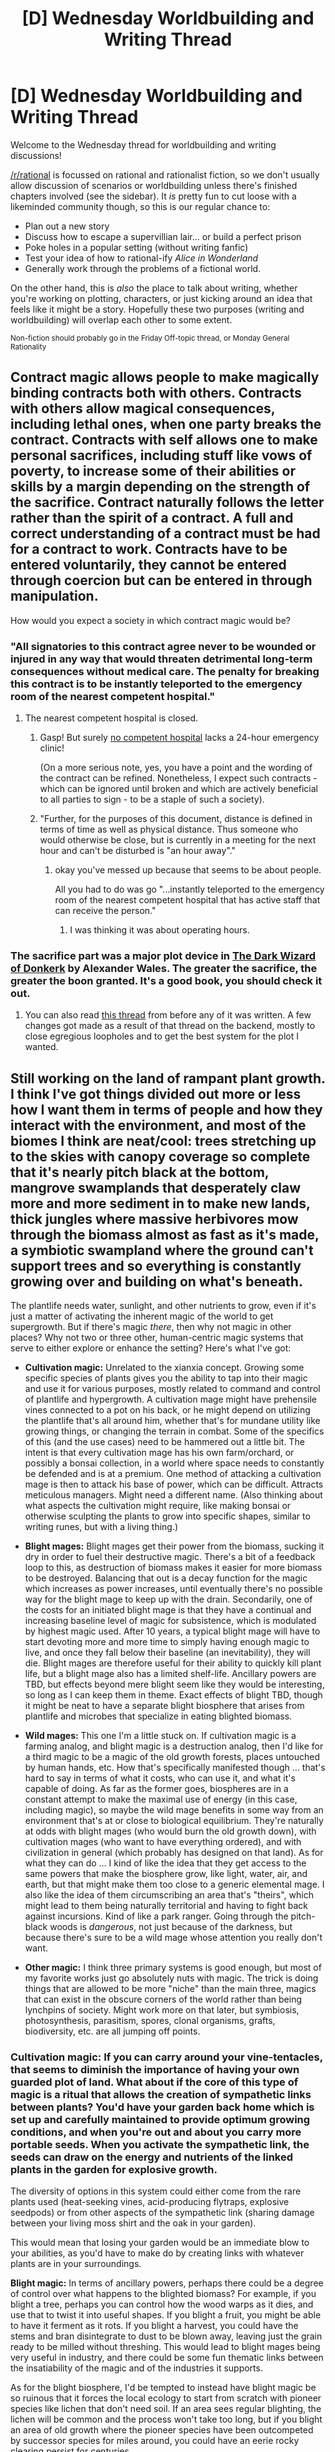 #+TITLE: [D] Wednesday Worldbuilding and Writing Thread

* [D] Wednesday Worldbuilding and Writing Thread
:PROPERTIES:
:Author: AutoModerator
:Score: 11
:DateUnix: 1555513603.0
:DateShort: 2019-Apr-17
:END:
Welcome to the Wednesday thread for worldbuilding and writing discussions!

[[/r/rational]] is focussed on rational and rationalist fiction, so we don't usually allow discussion of scenarios or worldbuilding unless there's finished chapters involved (see the sidebar). It /is/ pretty fun to cut loose with a likeminded community though, so this is our regular chance to:

- Plan out a new story
- Discuss how to escape a supervillian lair... or build a perfect prison
- Poke holes in a popular setting (without writing fanfic)
- Test your idea of how to rational-ify /Alice in Wonderland/
- Generally work through the problems of a fictional world.

On the other hand, this is /also/ the place to talk about writing, whether you're working on plotting, characters, or just kicking around an idea that feels like it might be a story. Hopefully these two purposes (writing and worldbuilding) will overlap each other to some extent.

^{Non-fiction should probably go in the Friday Off-topic thread, or Monday General Rationality}


** Contract magic allows people to make magically binding contracts both with others. Contracts with others allow magical consequences, including lethal ones, when one party breaks the contract. Contracts with self allows one to make personal sacrifices, including stuff like vows of poverty, to increase some of their abilities or skills by a margin depending on the strength of the sacrifice. Contract naturally follows the letter rather than the spirit of a contract. A full and correct understanding of a contract must be had for a contract to work. Contracts have to be entered voluntarily, they cannot be entered through coercion but can be entered in through manipulation.

How would you expect a society in which contract magic would be?
:PROPERTIES:
:Author: Sonderjye
:Score: 6
:DateUnix: 1555536801.0
:DateShort: 2019-Apr-18
:END:

*** "All signatories to this contract agree never to be wounded or injured in any way that would threaten detrimental long-term consequences without medical care. The penalty for breaking this contract is to be instantly teleported to the emergency room of the nearest competent hospital."
:PROPERTIES:
:Author: CCC_037
:Score: 11
:DateUnix: 1555568036.0
:DateShort: 2019-Apr-18
:END:

**** The nearest competent hospital is closed.
:PROPERTIES:
:Author: NinteenFortyFive
:Score: 1
:DateUnix: 1555616945.0
:DateShort: 2019-Apr-19
:END:

***** Gasp! But surely [[https://en.wikipedia.org/wiki/No_true_Scotsman][no competent hospital]] lacks a 24-hour emergency clinic!

(On a more serious note, yes, you have a point and the wording of the contract can be refined. Nonetheless, I expect such contracts - which can be ignored until broken and which are actively beneficial to all parties to sign - to be a staple of such a society).
:PROPERTIES:
:Author: CCC_037
:Score: 3
:DateUnix: 1555620257.0
:DateShort: 2019-Apr-19
:END:


***** "Further, for the purposes of this document, distance is defined in terms of time as well as physical distance. Thus someone who would otherwise be close, but is currently in a meeting for the next hour and can't be disturbed is "an hour away"."
:PROPERTIES:
:Author: GeneralExtension
:Score: 1
:DateUnix: 1555619018.0
:DateShort: 2019-Apr-19
:END:

****** okay you've messed up because that seems to be about people.

All you had to do was go "...instantly teleported to the emergency room of the nearest competent hospital that has active staff that can receive the person."
:PROPERTIES:
:Author: NinteenFortyFive
:Score: 1
:DateUnix: 1555619643.0
:DateShort: 2019-Apr-19
:END:

******* I was thinking it was about operating hours.
:PROPERTIES:
:Author: GeneralExtension
:Score: 1
:DateUnix: 1555623068.0
:DateShort: 2019-Apr-19
:END:


*** The sacrifice part was a major plot device in [[http://www.alexanderwales.com/darkWizardNaNo2016.html][The Dark Wizard of Donkerk]] by Alexander Wales. The greater the sacrifice, the greater the boon granted. It's a good book, you should check it out.
:PROPERTIES:
:Author: GlueBoy
:Score: 7
:DateUnix: 1555566967.0
:DateShort: 2019-Apr-18
:END:

**** You can also read [[https://www.reddit.com/r/rational/comments/2j5q53/bst_the_magic_of_oathkeeping/][this thread]] from before any of it was written. A few changes got made as a result of that thread on the backend, mostly to close egregious loopholes and to get the best system for the plot I wanted.
:PROPERTIES:
:Author: alexanderwales
:Score: 4
:DateUnix: 1555567381.0
:DateShort: 2019-Apr-18
:END:


** Still working on the land of rampant plant growth. I think I've got things divided out more or less how I want them in terms of people and how they interact with the environment, and most of the biomes I think are neat/cool: trees stretching up to the skies with canopy coverage so complete that it's nearly pitch black at the bottom, mangrove swamplands that desperately claw more and more sediment in to make new lands, thick jungles where massive herbivores mow through the biomass almost as fast as it's made, a symbiotic swampland where the ground can't support trees and so everything is constantly growing over and building on what's beneath.

The plantlife needs water, sunlight, and other nutrients to grow, even if it's just a matter of activating the inherent magic of the world to get supergrowth. But if there's magic /there/, then why not magic in other places? Why not two or three other, human-centric magic systems that serve to either explore or enhance the setting? Here's what I've got:

- *Cultivation magic:* Unrelated to the xianxia concept. Growing some specific species of plants gives you the ability to tap into their magic and use it for various purposes, mostly related to command and control of plantlife and hypergrowth. A cultivation mage might have prehensile vines connected to a pot on his back, or he might depend on utilizing the plantlife that's all around him, whether that's for mundane utility like growing things, or changing the terrain in combat. Some of the specifics of this (and the use cases) need to be hammered out a little bit. The intent is that every cultivation mage has his own farm/orchard, or possibly a bonsai collection, in a world where space needs to constantly be defended and is at a premium. One method of attacking a cultivation mage is then to attack his base of power, which can be difficult. Attracts meticulous managers. Might need a different name. (Also thinking about what aspects the cultivation might require, like making bonsai or otherwise sculpting the plants to grow into specific shapes, similar to writing runes, but with a living thing.)

- *Blight mages:* Blight mages get their power from the biomass, sucking it dry in order to fuel their destructive magic. There's a bit of a feedback loop to this, as destruction of biomass makes it easier for more biomass to be destroyed. Balancing that out is a decay function for the magic which increases as power increases, until eventually there's no possible way for the blight mage to keep up with the drain. Secondarily, one of the costs for an initiated blight mage is that they have a continual and increasing baseline level of magic for subsistence, which is modulated by highest magic used. After 10 years, a typical blight mage will have to start devoting more and more time to simply having enough magic to live, and once they fall below their baseline (an inevitability), they will die. Blight mages are therefore useful for their ability to quickly kill plant life, but a blight mage also has a limited shelf-life. Ancillary powers are TBD, but effects beyond mere blight seem like they would be interesting, so long as I can keep them in theme. Exact effects of blight TBD, though it might be neat to have a separate blight biosphere that arises from plantlife and microbes that specialize in eating blighted biomass.

- *Wild mages:* This one I'm a little stuck on. If cultivation magic is a farming analog, and blight magic is a destruction analog, then I'd like for a third magic to be a magic of the old growth forests, places untouched by human hands, etc. How that's specifically manifested though ... that's hard to say in terms of what it costs, who can use it, and what it's capable of doing. As far as the former goes, biospheres are in a constant attempt to make the maximal use of energy (in this case, including magic), so maybe the wild mage benefits in some way from an environment that's at or close to biological equilibrium. They're naturally at odds with blight mages (who would burn the old growth down), with cultivation mages (who want to have everything ordered), and with civilization in general (which probably has designed on that land). As for what they can do ... I kind of like the idea that they get access to the same powers that make the biosphere grow, like light, water, air, and earth, but that might make them too close to a generic elemental mage. I also like the idea of them circumscribing an area that's "theirs", which might lead to them being naturally territorial and having to fight back against incursions. Kind of like a park ranger. Going through the pitch-black woods is /dangerous/, not just because of the darkness, but because there's sure to be a wild mage whose attention you really don't want.

- *Other magic:* I think three primary systems is good enough, but most of my favorite works just go absolutely nuts with magic. The trick is doing things that are allowed to be more "niche" than the main three, magics that can exist in the obscure corners of the world rather than being lynchpins of society. Might work more on that later, but symbiosis, photosynthesis, parasitism, spores, clonal organisms, grafts, biodiversity, etc. are all jumping off points.
:PROPERTIES:
:Author: junipersmith
:Score: 5
:DateUnix: 1555545205.0
:DateShort: 2019-Apr-18
:END:

*** *Cultivation magic:* If you can carry around your vine-tentacles, that seems to diminish the importance of having your own guarded plot of land. What about if the core of this type of magic is a ritual that allows the creation of sympathetic links between plants? You'd have your garden back home which is set up and carefully maintained to provide optimum growing conditions, and when you're out and about you carry more portable seeds. When you activate the sympathetic link, the seeds can draw on the energy and nutrients of the linked plants in the garden for explosive growth.

The diversity of options in this system could either come from the rare plants used (heat-seeking vines, acid-producing flytraps, explosive seedpods) or from other aspects of the sympathetic link (sharing damage between your living moss shirt and the oak in your garden).

This would mean that losing your garden would be an immediate blow to your abilities, as you'd have to make do by creating links with whatever plants are in your surroundings.

*Blight magic:* In terms of ancillary powers, perhaps there could be a degree of control over what happens to the blighted biomass? For example, if you blight a tree, perhaps you can control how the wood warps as it dies, and use that to twist it into useful shapes. If you blight a fruit, you might be able to have it ferment as it rots. If you blight a harvest, you could have the stems and bran disintegrate to dust to be blown away, leaving just the grain ready to be milled without threshing. This would lead to blight mages being very useful in industry, and there could be some fun thematic links between the insatiability of the magic and of the industries it supports.

As for the blight biosphere, I'd be tempted to instead have blight magic be so ruinous that it forces the local ecology to start from scratch with pioneer species like lichen that don't need soil. If an area sees regular blighting, the lichen will be common and the process won't take too long, but if you blight an area of old growth where the pioneer species have been outcompeted by successor species for miles around, you could have an eerie rocky clearing persist for centuries.

*Wild magic:* Cultivation magic obviously encourages a static existence, while blight magic has to constantly seek fresh biomass as its demands grow. What about if wild magic exists between the two, as something that entails a long-term nomadic existence?

Perhaps they could link themselves to trees and other plants, like dryads. They could gain sustenance and strength from each link based on the health of the plant, perhaps even agelessness. If links are easy to create but provide little benefit individually, that would encourage both a roaming existence to establish as many links as possible and optimising the health of each plant. If the number of links a plant can sustain is limited, that would limit the size of wild mage groups. Lastly, if there's a baseline level of health or biomass below which the link becomes harmful for the mage, that means they would focus on old growth trees and be unable to survive in less mature ecosystems.

In terms of their ecological role, I'm envisaging wild mages as something like apex predators. They benefit the biosphere by helping the plants past local optima, clearing trees of parasitic species and so on, because they benefit from the maximal energy use.

I think these factors would lead to wild mages being feral ageless loners roaming the deep forests, caring for the trees but striking at intruders or other wild mages with super strength and endurance. If their nomadic circuits last on the scale of decades or centuries, they would seem unpredictable to the shorter-lived merchants and travellers of the cities.
:PROPERTIES:
:Author: Radioterrill
:Score: 3
:DateUnix: 1555700643.0
:DateShort: 2019-Apr-19
:END:

**** Great stuff. My current thinking is that a cultivation mage has a carefully structured feng shui garden where individual selectively bred and crafted plants feed magical energy into each other through in complicated arrangements that eventually lead to that energy being connected to the mage, who can use it out in the world. I suppose my mind is going to circuit board designs or efficient algorithm solving, where the cultivation mage is attempting to pack as many plants as efficiently as possible in one area while maintaining their links to each other and sculpting trees/bushes for maximum throughput or generation. Prehensile vines on the back are then just a useful application of that energy.

(The gardens and plants of the cultivation mage should be immaculately manicured, taking some inspiration from bonsai, but on a larger scale and more detail, aesthetic mostly because the energy pathways encourage symmetry and elaborate, emergent patterns.)
:PROPERTIES:
:Author: junipersmith
:Score: 2
:DateUnix: 1555785017.0
:DateShort: 2019-Apr-20
:END:


*** Blight mages would make surprisingly good doctors. A good blight mage can sterilise /anything/, including an infection - and that would be a fairly simple spell for them (the only tricky part is limiting the sterilization to the infection and not, say, nuking the patient's symbiotic gut bacteria at the same time).
:PROPERTIES:
:Author: CCC_037
:Score: 3
:DateUnix: 1555619966.0
:DateShort: 2019-Apr-19
:END:


*** Cultivation sounded like it'd be more territorial, while Wild sounded like it could be a source for more than one person, with the caveat that Wild relies on things that grow slower, so they'd be more protective.

Other magic: would this still be plant based?
:PROPERTIES:
:Author: GeneralExtension
:Score: 1
:DateUnix: 1555619197.0
:DateShort: 2019-Apr-19
:END:
